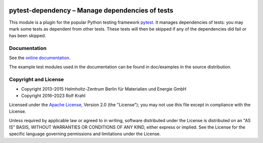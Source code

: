 |gh-test| |rtd| |pypi|

.. |gh-test| image:: https://github.com/RKrahl/pytest-dependency/actions/workflows/run-tests.yaml/badge.svg
   :target: https://github.com/RKrahl/pytest-dependency/actions/workflows/run-tests.yaml
   :alt: GitHub Workflow Status
	 
.. |rtd| image:: https://img.shields.io/readthedocs/pytest-dependency/latest
   :target: https://pytest-dependency.readthedocs.io/en/latest/
   :alt: Documentation build status

.. |pypi| image:: https://img.shields.io/pypi/v/pytest-dependency
   :target: https://pypi.org/project/pytest-dependency/
   :alt: PyPI version

pytest-dependency – Manage dependencies of tests
================================================

This module is a plugin for the popular Python testing framework
`pytest`_.  It manages dependencies of tests: you may mark some tests
as dependent from other tests.  These tests will then be skipped if
any of the dependencies did fail or has been skipped.

Documentation
-------------

See the `online documentation`__.

The example test modules used in the documentation can be found in
doc/examples in the source distribution.

.. __: `Read the Docs site`_


Copyright and License
---------------------

- Copyright 2013–2015
  Helmholtz-Zentrum Berlin für Materialien und Energie GmbH
- Copyright 2016–2023 Rolf Krahl

Licensed under the `Apache License`_, Version 2.0 (the "License"); you
may not use this file except in compliance with the License.

Unless required by applicable law or agreed to in writing, software
distributed under the License is distributed on an "AS IS" BASIS,
WITHOUT WARRANTIES OR CONDITIONS OF ANY KIND, either express or
implied.  See the License for the specific language governing
permissions and limitations under the License.


.. _pytest: http://pytest.org/
.. _Read the Docs site: https://pytest-dependency.readthedocs.io/
.. _Apache License: https://www.apache.org/licenses/LICENSE-2.0
